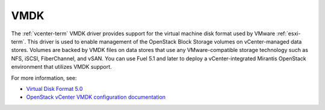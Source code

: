 
.. _vmdk-term:

VMDK
----

The :ref:`vcenter-term` VMDK driver
provides support for the virtual machine disk format
used by VMware :ref:`esxi-term`.
This driver is used to enable management of the OpenStack Block Storage volumes on vCenter-managed data stores. Volumes are backed by VMDK files on data stores that use any VMware-compatible storage technology such as NFS, iSCSI, FiberChannel, and vSAN.
You can use Fuel 5.1 and later
to deploy a vCenter-integrated Mirantis OpenStack environment
that utilizes VMDK support.

For more information, see:

- `Virtual Disk Format 5.0 <https://www.vmware.com/support/developer/vddk/vmdk_50_technote.pdf>`_

- `OpenStack vCenter VMDK configuration documentation
  <http://docs.openstack.org/trunk/config-reference/content/vmware-vmdk-driver.html>`_


